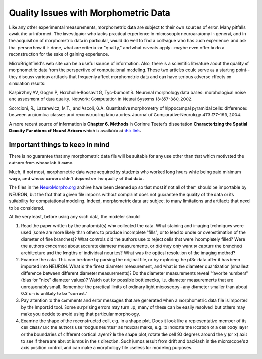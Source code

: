 .. _quality_issues_with_morphometric_data:

Quality Issues with Morphometric Data
============

Like any other experimental measurements, morphometric data are subject to their own sources of error. Many pitfalls await the uninformed. The investigator who lacks practical experience in microscopic neuroanatomy in general, and in the acquisition of morphometric data in particular, would do well to find a colleague who has such experience, and ask that person how it is done, what are criteria for "quality," and what caveats apply--maybe even offer to do a reconstruction for the sake of gaining experience.

MicroBrightfield's web site can be a useful source of information. Also, there is a scientific literature about the quality of morphometric data from the perspective of computational modeling. These two articles could serve as a starting point--they discuss various artifacts that frequenly affect morphometric data and can have serious adverse effects on simulation results:

Kaspirzhny AV, Gogan P, Horcholle-Bossavit G, Tyc-Dumont S.
Neuronal morphology data bases: morphological noise and assesment
of data quality. Network: Computation in Neural Systems 13:357-380, 2002.

Scorcioni, R., Lazarewicz, M.T., and Ascoli, G.A. Quantitative morphometry
of hippocampal pyramidal cells: differences between anatomical classes and
reconstructing laboratories. Journal of Comparative Neurology 473:177-193, 2004.

A more recent source of information is **Chapter 6. Methods** in Corinne Teeter's dissertation
**Characterizing the Spatial Density Functions of Neural Arbors**
which is available at `this link <https://escholarship.org/uc/item/2jq2z2xq>`_.

Important things to keep in mind
-----------

There is no guarantee that any morphometric data file will be suitable for any use other than that which motivated the authors from whose lab it came.

Much, if not most, morphometric data were acquired by students who worked long hours while being paid minimum wage, and whose careers didn't depend on the quality of that data.

The files in the `NeuroMorpho.org <https://neuromorpho.org>`_ archive have been cleaned up so that most if not all of them should be importable by NEURON, but the fact that a given file imports without complaint does not guarantee the quality of the data or its suitability for computational modeling. Indeed, morphometric data are subject to many limitations and artifacts that need to be considered.

At the very least, before using any such data, the modeler should

1.
    Read the paper written by the anatomist(s) who collected the data. What staining and imaging techniques were used (some are more likely than others to produce incomplete "fills", or to lead to under or overestimation of the diameter of fine branches)? What controls did the authors use to reject cells that were incompletely filled? Were the authors concerned about accurate diameter measurements, or did they only want to capture the branched architecture and the lengths of individual neurites? What was the optical resolution of the imaging method?

2.
    Examine the data. This can be done by parsing the original file, or by exploring the pt3d data after it has been imported into NEURON. What is the finest diameter measurement, and what is the diameter quantization (smallest difference between different diameter measurements)? Do the diameter measurements reveal "favorite numbers" (bias for "nice" diameter values)? Watch out for possible bottlenecks, i.e. diameter measurements that are unreasonably small. Remember the practical limits of ordinary light microscopy--any diameter smaller than about 0.3 um is unlikely to be "correct."

3.
    Pay attention to the comments and error messages that are generated when a morphometric data file is imported by the Import3d tool. Some surprising errors may turn up; many of these can be easily resolved, but others may make you decide to avoid using that particular morphology.

4.
    Examine the shape of the reconstructed cell, e.g. in a shape plot. Does it look like a representative member of its cell class? Did the authors use "bogus neurites" as fiducial marks, e.g. to indicate the location of a cell body layer or the boundaries of different cortical layers? In the shape plot, rotate the cell 90 degrees around the y (or x) axis to see if there are abrupt jumps in the z direction. Such jumps result from drift and backlash in the microscope's z axis position control, and can make a morphology file useless for modeling purposes.